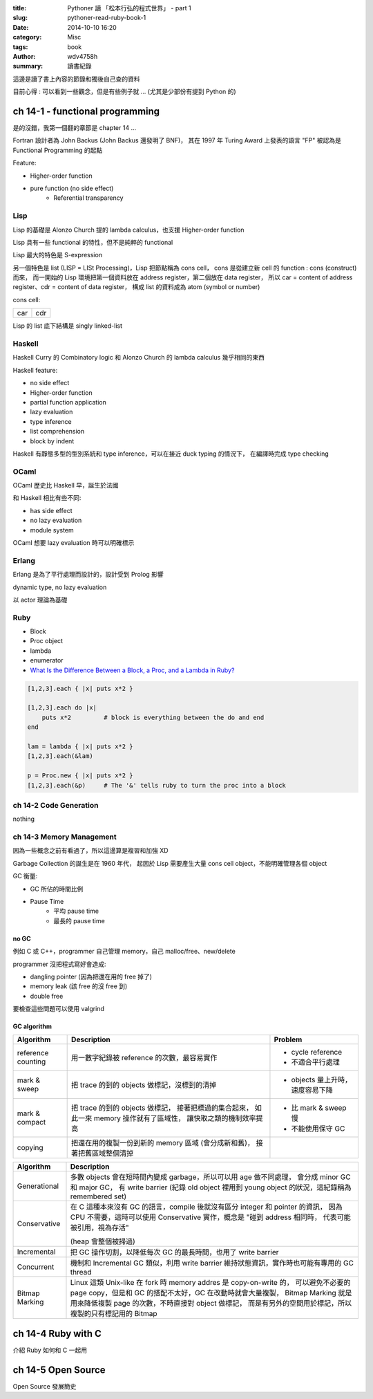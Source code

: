 :title: Pythoner 讀 「松本行弘的程式世界」 - part 1
:slug: pythoner-read-ruby-book-1
:date: 2014-10-10 16:20
:category: Misc
:tags: book
:author: wdv4758h
:summary: 讀書紀錄

這邊是讀了書上內容的節錄和獨後自己查的資料

目前心得 : 可以看到一些觀念，但是有些例子就 ... (尤其是少部份有提到 Python 的)

ch 14-1 - functional programming
========================================

是的沒錯，我第一個翻的章節是 chapter 14 ...

Fortran 設計者為 John Backus (John Backus 還發明了 BNF)，
其在 1997 年 Turing Award 上發表的語言 "FP" 被認為是 Functional Programming 的起點

Feature:

- Higher-order function
- pure function (no side effect)
    * Referential transparency

Lisp
------------------------------

Lisp 的基礎是 Alonzo Church 提的 lambda calculus，也支援 Higher-order function

Lisp 具有一些 functional 的特性，但不是純粹的 functional

Lisp 最大的特色是 S-expression

另一個特色是 list (LISP = LISt Processing)，Lisp 把節點稱為 cons cell，
cons 是從建立新 cell 的 function : cons (construct) 而來，
而一開始的 Lisp 環境把第一個資料放在 address register，第二個放在 data register，
所以 car = content of address register、cdr = content of data register，
構成 list 的資料成為 atom (symbol or number)

cons cell:

.. table::
    :class: table table-bordered

    +-----+-----+
    | car | cdr |
    +-----+-----+

Lisp 的 list 底下結構是 singly linked-list

Haskell
------------------------------

Haskell Curry 的 Combinatory logic 和 Alonzo Church 的 lambda calculus 幾乎相同的東西

Haskell feature:

- no side effect
- Higher-order function
- partial function application
- lazy evaluation
- type inference
- list comprehension
- block by indent

Haskell 有靜態多型的型別系統和 type inference，可以在接近 duck typing 的情況下，
在編譯時完成 type checking

OCaml
------------------------------

OCaml 歷史比 Haskell 早，誕生於法國

和 Haskell 相比有些不同:

- has side effect
- no lazy evaluation
- module system

OCaml 想要 lazy evaluation 時可以明確標示

Erlang
------------------------------

Erlang 是為了平行處理而設計的，設計受到 Prolog 影響

dynamic type, no lazy evaluation

以 actor 理論為基礎

Ruby
------------------------------

- Block
- Proc object
- lambda

- enumerator

- `What Is the Difference Between a Block, a Proc, and a Lambda in Ruby? <http://awaxman11.github.io/blog/2013/08/05/what-is-the-difference-between-a-block/>`_

.. code-block:: ruby

    [1,2,3].each { |x| puts x*2 }

    [1,2,3].each do |x|
        puts x*2         # block is everything between the do and end
    end

    lam = lambda { |x| puts x*2 }
    [1,2,3].each(&lam)

    p = Proc.new { |x| puts x*2 }
    [1,2,3].each(&p)     # The '&' tells ruby to turn the proc into a block

ch 14-2 Code Generation
------------------------------

nothing

ch 14-3 Memory Management
------------------------------

因為一些概念之前有看過了，所以這邊算是複習和加強 XD

Garbage Collection 的誕生是在 1960 年代，
起因於 Lisp 需要產生大量 cons cell object，不能明確管理各個 object

GC 衡量:

- GC 所佔的時間比例
- Pause Time
    * 平均 pause time
    * 最長的 pause time

no GC
++++++++++++++++++++

例如 C 或 C++，programmer 自己管理 memory，自己 malloc/free、new/delete

programmer 沒把程式寫好會造成:

- dangling pointer (因為把還在用的 free 掉了)
- memory leak (該 free 的沒 free 到)
- double free

要檢查這些問題可以使用 valgrind

GC algorithm
++++++++++++++++++++

.. table::
    :class: table table-bordered

    +--------------------+-------------------------------------------------------+----------------------------------+
    | Algorithm          | Description                                           | Problem                          |
    +====================+=======================================================+==================================+
    | reference counting | 用一數字紀錄被 reference 的次數，最容易實作           | - cycle reference                |
    |                    |                                                       | - 不適合平行處理                 |
    +--------------------+-------------------------------------------------------+----------------------------------+
    | mark & sweep       | 把 trace 的到的 objects 做標記，沒標到的清掉          | - objects 量上升時，速度容易下降 |
    +--------------------+-------------------------------------------------------+----------------------------------+
    | mark & compact     | 把 trace 的到的 objects 做標記，                      | - 比 mark & sweep 慢             |
    |                    | 接著把標過的集合起來，                                | - 不能使用保守 GC                |
    |                    | 如此一來 memory 操作就有了區域性，                    |                                  |
    |                    | 讓快取之類的機制效率提高                              |                                  |
    +--------------------+-------------------------------------------------------+----------------------------------+
    | copying            | 把還在用的複製一份到新的 memory 區域 (會分成新和舊)， |                                  |
    |                    | 接著把舊區域整個清掉                                  |                                  |
    +--------------------+-------------------------------------------------------+----------------------------------+

.. table::
    :class: table table-bordered

    +----------------+---------------------------------------------------------------------------------------------+
    | Algorithm      | Description                                                                                 |
    +================+=============================================================================================+
    | Generational   | 多數 objects 會在短時間內變成 garbage，所以可以用 age 做不同處理，                          |
    |                | 會分成 minor GC 和 major GC，                                                               |
    |                | 有 write barrier (紀錄 old object 裡用到 young object 的狀況，這紀錄稱為 remembered set)    |
    +----------------+---------------------------------------------------------------------------------------------+
    | Conservative   | 在 C 這種本來沒有 GC 的語言，compile 後就沒有區分 integer 和 pointer 的資訊，               |
    |                | 因為 CPU 不需要，這時可以使用 Conservative 實作，概念是 "碰到 address 相同時，              |
    |                | 代表可能被引用，視為存活"                                                                   |
    |                |                                                                                             |
    |                | (heap 會整個被掃過)                                                                         |
    +----------------+---------------------------------------------------------------------------------------------+
    | Incremental    | 把 GC 操作切割，以降低每次 GC 的最長時間，也用了 write barrier                              |
    +----------------+---------------------------------------------------------------------------------------------+
    | Concurrent     | 機制和 Incremental GC 類似，利用 write barrier 維持狀態資訊，實作時也可能有專用的 GC thread |
    +----------------+---------------------------------------------------------------------------------------------+
    | Bitmap Marking | Linux 這類 Unix-like 在 fork 時 memory addres 是 copy-on-write 的，                         |
    |                | 可以避免不必要的 page copy，但是和 GC 的搭配不太好，GC 在改動時就會大量複製，               |
    |                | Bitmap Marking 就是用來降低複製 page 的次數，不時直接對 object 做標記，                     |
    |                | 而是有另外的空間用於標記，所以複製的只有標記用的 Bitmap                                     |
    +----------------+---------------------------------------------------------------------------------------------+

ch 14-4 Ruby with C
========================================

介紹 Ruby 如何和 C 一起用

ch 14-5 Open Source
========================================

Open Source 發展簡史

